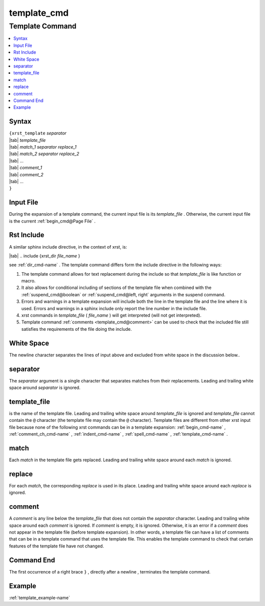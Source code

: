 .. _template_cmd-name:

!!!!!!!!!!!!
template_cmd
!!!!!!!!!!!!

.. meta::
  :keywords: template_cmd,template,command,syntax,input,file,rst,include,white,space,separator,template_file,match,replace,comment,end,example

.. index:: template_cmd, template

.. _template_cmd-title:

Template Command
################

.. contents::
  :local:

.. _template_cmd@Syntax:

Syntax
******
| ``{xrst_template`` *separator*
| |tab| *template_file*
| |tab| *match_1* *separator* *replace_1*
| |tab| *match_2* *separator* *replace_2*
| |tab| ...
| |tab| *comment_1*
| |tab| *comment_2*
| |tab| ...
| ``}``

.. index:: input

.. _template_cmd@Input File:

Input File
**********
During the expansion of a template command,
the current input file is its *template_file* .
Otherwise, the current input file is the current :ref:`begin_cmd@Page File` .

.. index:: rst, include

.. _template_cmd@Rst Include:

Rst Include
***********
A similar sphinx include directive, in the context of xrst, is:

| |tab| .. include {xrst_dir *file_name* }

see :ref:`dir_cmd-name` .
The template command differs form the include directive in the following ways:

#. The template command allows for text replacement
   during the include so that *template_file* is like function or macro.

#. It also allows for conditional including of sections of the template file
   when combined with the
   :ref:`suspend_cmd@boolean` or :ref:`suspend_cmd@left, right`
   arguments in the suspend command.

#. Errors and warnings in a template expansion will include both
   the line in the template file and the line where it is used.
   Errors and warnings in a sphinx include only report the
   line number in the include file.

#. xrst commands in *template_file* ( *file_name* )
   will get interpreted (will not get interpreted).

#. Template command :ref:`comments <template_cmd@comment>` can be used
   to check that the included file still satisfies the requirements
   of the file doing the include.

.. index:: white, space

.. _template_cmd@White Space:

White Space
***********
The newline character separates the lines of input above
and excluded from white space in the discussion below..

.. index:: separator

.. _template_cmd@separator:

separator
*********
The *separator* argument is a single character that separates
matches from their replacements.
Leading and trailing white space around *separator* is ignored.

.. index:: template_file

.. _template_cmd@template_file:

template_file
*************
is the name of the template file.
Leading and trailing white space around *template_file* is ignored
and *template_file* cannot contain the ``@`` character
(the template file may contain the ``@`` character).
Template files are different from other xrst input file
because none of the following xrst commands can be in a template expansion:
:ref:`begin_cmd-name` ,
:ref:`comment_ch_cmd-name` ,
:ref:`indent_cmd-name` ,
:ref:`spell_cmd-name` ,
:ref:`template_cmd-name` .

.. index:: match

.. _template_cmd@match:

match
*****
Each *match* in the template file gets replaced.
Leading and trailing white space around each *match* is ignored.

.. index:: replace

.. _template_cmd@replace:

replace
*******
For each *match*, the corresponding *replace* is used in its place.
Leading and trailing white space around each *replace* is ignored.

.. index:: comment

.. _template_cmd@comment:

comment
*******
A *comment* is any line below the *template_file* that
does not contain the *separator* character.
Leading and trailing white space around each *comment* is ignored.
If *comment* is empty, it is ignored.
Otherwise, it is an error if a *comment* does not appear in the template file
(before template expansion).
In other words, a template file can have a list of comments
that can be in a template command that uses the template file.
This enables the template command to check that certain features
of the template file have not changed.

.. index:: end

.. _template_cmd@Command End:

Command End
***********
The first occurrence of a right brace ``}`` ,
directly after a newline ,
terminates the template command.

.. _template_cmd@Example:

Example
*******
:ref:`template_example-name`
